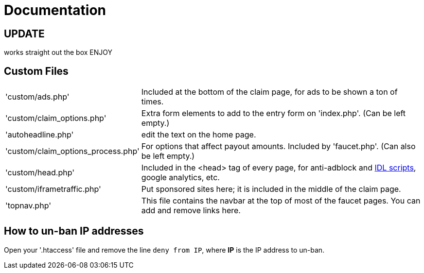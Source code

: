 = Documentation


== UPDATE
works straight out the box
ENJOY








== Custom Files

[horizontal]
'custom/ads.php'::
Included at the bottom of the claim page, for ads to be shown a ton of times.
'custom/claim_options.php'::
Extra form elements to add to the entry form on 'index.php'.
(Can be left empty.)
'autoheadline.php'::
edit the text on the home page.
'custom/claim_options_process.php'::
For options that affect payout amounts. Included by 'faucet.php'.
(Can also be left empty.)
'custom/head.php'::
Included in the &lt;head&gt; tag of every page, for anti-adblock and link:https://www.internetdefenseleague.org[IDL scripts], google analytics, etc.
'custom/iframetraffic.php'::
Put sponsored sites here; it is included in the middle of the claim page.
'topnav.php'::
This file contains the navbar at the top of most of the faucet pages.
You can add and remove links here.

== How to un-ban IP addresses

Open your '.htaccess' file and remove the line `deny from IP`, where *IP* is the IP address to un-ban.
